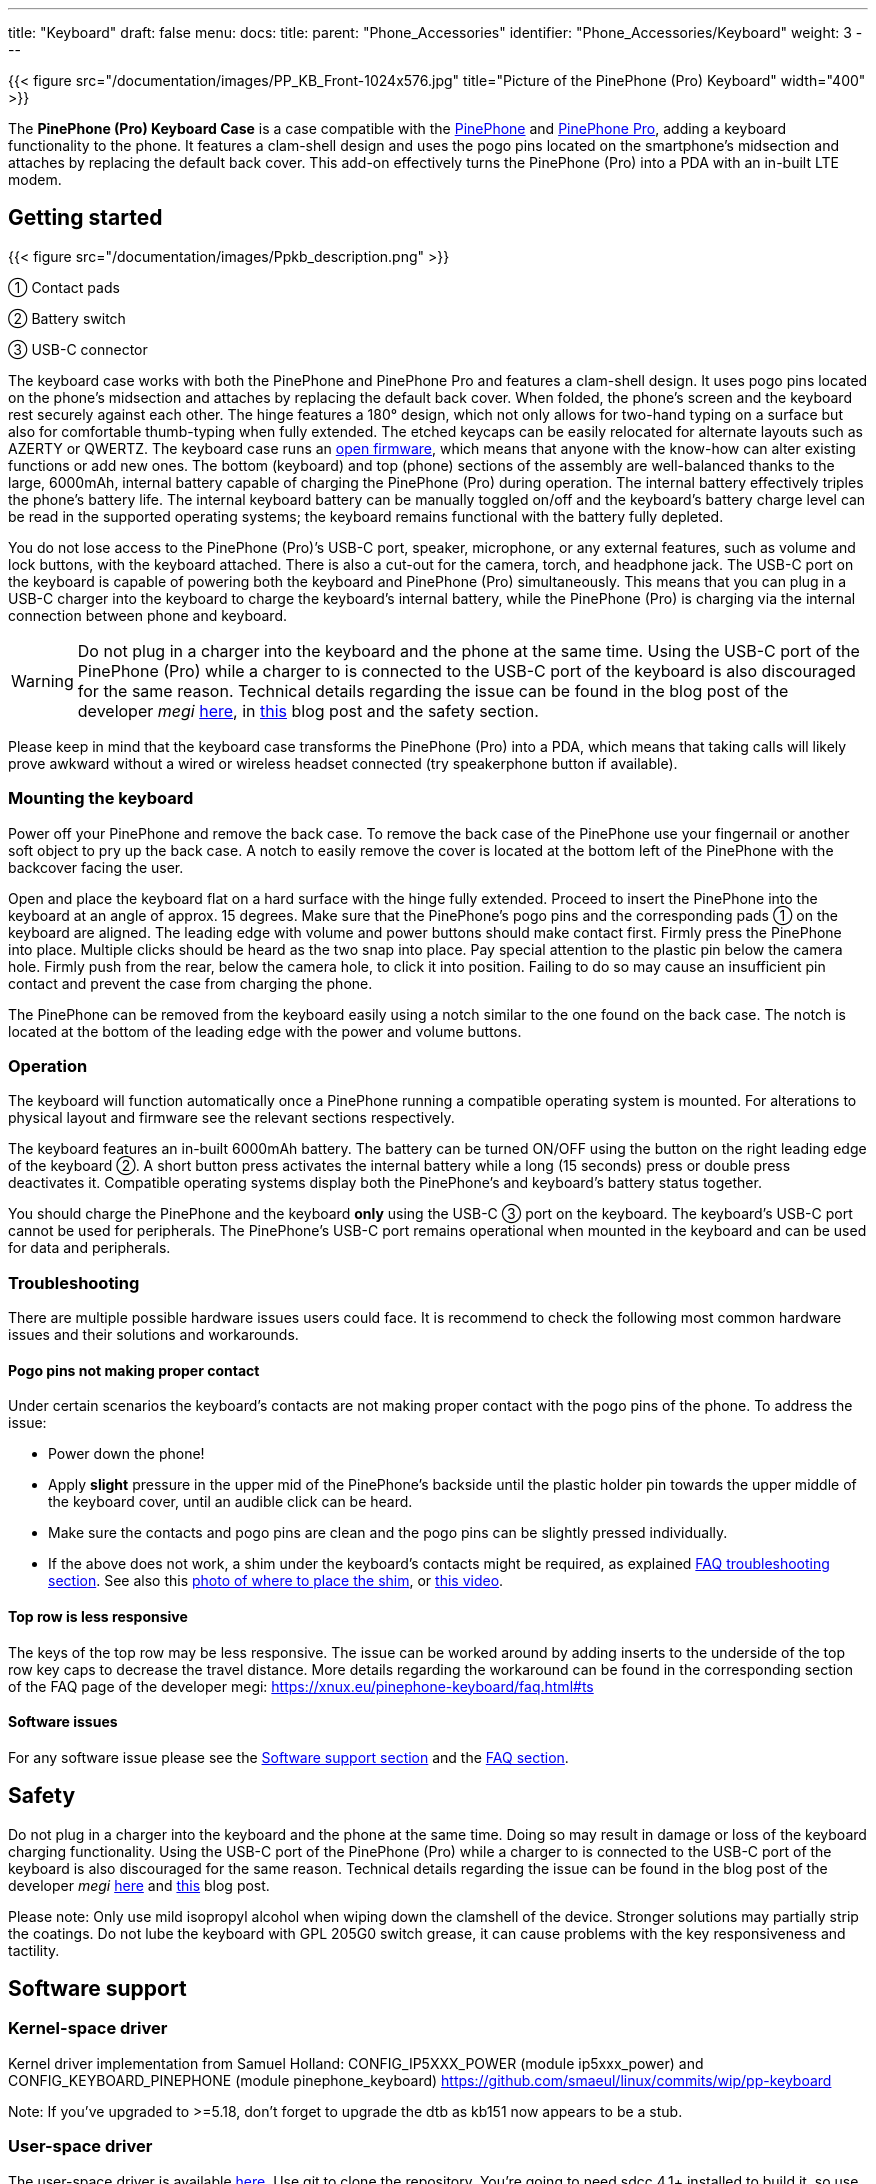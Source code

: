 ---
title: "Keyboard"
draft: false
menu:
  docs:
    title:
    parent: "Phone_Accessories"
    identifier: "Phone_Accessories/Keyboard"
    weight: 3
---

{{< figure src="/documentation/images/PP_KB_Front-1024x576.jpg" title="Picture of the PinePhone (Pro) Keyboard" width="400" >}}

The *PinePhone (Pro) Keyboard Case* is a case compatible with the link:/documentation/PinePhone[PinePhone] and link:/documentation/PinePhone_Pro[PinePhone Pro], adding a keyboard functionality to the phone. It features a clam-shell design and uses the pogo pins located on the smartphone’s midsection and attaches by replacing the default back cover. This add-on effectively turns the PinePhone (Pro) into a PDA with an in-built LTE modem.

== Getting started

{{< figure src="/documentation/images/Ppkb_description.png" >}}

① Contact pads

② Battery switch

③ USB-C connector

The keyboard case works with both the PinePhone and PinePhone Pro and features a clam-shell design. It uses pogo pins located on the phone’s midsection and attaches by replacing the default back cover. When folded, the phone’s screen and the keyboard rest securely against each other. The hinge features a 180° design, which not only allows for two-hand typing on a surface but also for comfortable thumb-typing when fully extended. The etched keycaps can be easily relocated for alternate layouts such as AZERTY or QWERTZ. The keyboard case runs an https://xff.cz/git/pinephone-keyboard/[open firmware], which means that anyone with the know-how can alter existing functions or add new ones. The bottom (keyboard) and top (phone) sections of the assembly are well-balanced thanks to the large, 6000mAh, internal battery capable of charging the PinePhone (Pro) during operation. The internal battery effectively triples the phone’s battery life. The internal keyboard battery can be manually toggled on/off and the keyboard’s battery charge level can be read in the supported operating systems; the keyboard remains functional with the battery fully depleted.

You do not lose access to the PinePhone (Pro)’s USB-C port, speaker, microphone, or any external features, such as volume and lock buttons, with the keyboard attached. There is also a cut-out for the camera, torch, and headphone jack. The USB-C port on the keyboard is capable of powering both the keyboard and PinePhone (Pro) simultaneously. This means that you can plug in a USB-C charger into the keyboard to charge the keyboard's internal battery, while the PinePhone (Pro) is charging via the internal connection between phone and keyboard.

WARNING: Do not plug in a charger into the keyboard and the phone at the same time. Using the USB-C port of the PinePhone (Pro) while a charger to is connected to the USB-C port of the keyboard is also discouraged for the same reason. Technical details regarding the issue can be found in the blog post of the developer _megi_ http://xnux.eu/log/072.html[here], in https://www.pine64.org/2022/05/31/may-update-worth-the-wait/[this] blog post and the safety section.

Please keep in mind that the keyboard case transforms the PinePhone (Pro) into a PDA, which means that taking calls will likely prove awkward without a wired or wireless headset connected (try speakerphone button if available).

=== Mounting the keyboard

Power off your PinePhone and remove the back case. To remove the back case of the PinePhone use your fingernail or another soft object to pry up the back case. A notch to easily remove the cover is located at the bottom left of the PinePhone with the backcover facing the user.

Open and place the keyboard flat on a hard surface with the hinge fully extended. Proceed to insert the PinePhone into the keyboard at an angle of approx. 15 degrees. Make sure that the PinePhone’s pogo pins and the corresponding pads ① on the keyboard are aligned. The leading edge with volume and power buttons should make contact first. Firmly press the PinePhone into place. Multiple clicks should be heard as the two snap into place. Pay special attention to the plastic pin below the camera hole. Firmly push from the rear, below the camera hole, to click it into position. Failing to do so may cause an insufficient pin contact and prevent the case from charging the phone.

The PinePhone can be removed from the keyboard easily using a notch similar to the one found on the back case. The notch is located at the bottom of the leading edge with the power and volume buttons.

=== Operation

The keyboard will function automatically once a PinePhone running a compatible operating system is mounted. For alterations to physical layout and firmware see the relevant sections respectively.

The keyboard features an in-built 6000mAh battery. The battery can be turned ON/OFF using the button on the right leading edge of the keyboard ②. A short button press activates the internal battery while a long (15 seconds) press or double press deactivates it. Compatible operating systems display both the PinePhone’s and keyboard’s battery status together.

You should charge the PinePhone and the keyboard *only* using the USB-C ③ port on the keyboard. The keyboard’s USB-C port cannot be used for peripherals. The PinePhone’s USB-C port remains operational when mounted in the keyboard and can be used for data and peripherals.

=== Troubleshooting

There are multiple possible hardware issues users could face. It is recommend to check the following most common hardware issues and their solutions and workarounds.

==== Pogo pins not making proper contact

Under certain scenarios the keyboard's contacts are not making proper contact with the pogo pins of the phone. To address the issue:

* Power down the phone!
* Apply *slight* pressure in the upper mid of the PinePhone's backside until the plastic holder pin towards the upper middle of the keyboard cover, until an audible click can be heard.
* Make sure the contacts and pogo pins are clean and the pogo pins can be slightly pressed individually.
* If the above does not work, a shim under the keyboard's contacts might be required, as explained https://xnux.eu/pinephone-keyboard/faq.html#ts[FAQ troubleshooting section]. See also this https://freiburg.social/system/media_attachments/files/107/684/243/421/870/279/original/a5e9c68ff3510ec8.jpeg[photo of where to place the shim], or https://www.youtube.com/watch?v=4ixPjz6SPIA[this video].

==== Top row is less responsive

The keys of the top row may be less responsive. The issue can be worked around by adding inserts to the underside of the top row key caps to decrease the travel distance. More details regarding the workaround can be found in the corresponding section of the FAQ page of the developer megi: https://xnux.eu/pinephone-keyboard/faq.html#ts

==== Software issues

For any software issue please see the link:/documentation/Phone_Accessories/Keyboard#software_support[Software support section] and the link:/documentation/Phone_Accessories/Keyboard#frequently_asked_questions[FAQ section].

== Safety

Do not plug in a charger into the keyboard and the phone at the same time. Doing so may result in damage or loss of the keyboard charging functionality. Using the USB-C port of the PinePhone (Pro) while a charger to is connected to the USB-C port of the keyboard is also discouraged for the same reason. Technical details regarding the issue can be found in the blog post of the developer _megi_ http://xnux.eu/log/072.html[here] and https://www.pine64.org/2022/05/31/may-update-worth-the-wait/[this] blog post.

Please note: Only use mild isopropyl alcohol when wiping down the clamshell of the device. Stronger solutions may partially strip the coatings. Do not lube the keyboard with GPL 205G0 switch grease, it can cause problems with the key responsiveness and tactility.

== Software support

=== Kernel-space driver

Kernel driver implementation from Samuel Holland: CONFIG_IP5XXX_POWER (module ip5xxx_power) and CONFIG_KEYBOARD_PINEPHONE (module pinephone_keyboard) https://github.com/smaeul/linux/commits/wip/pp-keyboard

Note: If you've upgraded to >=5.18, don't forget to upgrade the dtb as kb151 now appears to be a stub.

=== User-space driver

The user-space driver is available https://xff.cz/git/pinephone-keyboard/[here]. Use git to clone the repository. You're going to need sdcc 4.1+ installed to build it, so use your package manager to install that first. Next you'll cd into the directory you cloned pinephone-keyboard and use the command "make" to build. After the build is completed, cd into the build directory and you'll notice several new files starting with ppkb-. To use your keyboard case, you'll want to run the following command: `sudo ./ppkb-i2c-inputd`. Open something you can type into like a new terminal window or text editor and you should now be able to use the keyboard case.

=== Notes

Virtual keyboards such as _squeekboard_ are opening whenever a text field is selected.

To disable this behavior under Linux running *Phosh* you can change the corresponding settings under _Settings_ > _Accessibility_ > _Screen Keyboard_ (see https://forum.pine64.org/showthread.php?tid=15789&pid=105152[here]). The virtual keyboard can also be disabled temporarily for one session using:

* To temporarily disable the virtual keyboard: `gsettings set org.gnome.desktop.a11y.applications screen-keyboard-enabled false`

* To temporarily enable the virtual keyboard: `gsettings set org.gnome.desktop.a11y.applications screen-keyboard-enabled true`

The virtual keyboard needs to be activated before removing the keyboard case again.

Under *Plasma Mobile* the keyboard can be disabled via a widget, see https://forum.pine64.org/showthread.php?tid=14789&pid=105077#pid105077[here].

In *Sxmo* disabling the keyboard is not required, as the keyboard will only shown when the corresponding hotkey button is pressed.

== Keyboard layout

The keyboard features a default layout (pictured below) created and agreed upon by the community. The keyboard layout can be altered using software as well as by physically repositioning keycaps. All keycaps, with the _exception_ of space and return keys, can be easily and safely relocated for alternative layouts corresponding to software settings.

{{< figure src="/documentation/images/Ppkb_layout2.png" title="The keyboard layout how the keys were originally intended" >}}

== Keyboard firmware

PinePhone’s keyboard firmware was developed independently by Ondřej Jirman as a free-of-charge contribution to PINE64. The firmware source code is freely and publicly available and you can modify it, and the supporting utilities, using common FOSS tools.

=== Firmware and supporting utilities

The design of the firmware allows the keys, modifier keys, and their combinations to be handled in virtually unlimited ways, without a need to flash a customized version of the firmware. Mapping of keys is defined at runtime, using the supporting utilities, and is not hardcoded in the firmware. Different keyboard layouts can be loaded dynamically to support various use cases.

The repository that contains the source code of the firmware, supporting utilities and associated documentation is located at https://xnux.eu/pinephone-keyboard/.

You are welcome to contribute patches and improvements to the firmware and the supporting utilities. A summary of firmware development history is available at https://xnux.eu/log/ alongside other development updates from the firmware author.

Much time and effort went into the development of this firmware. If you wish to send a token of appreciation or support the development efforts in any way, please consider making a donation to the author via one of the methods listed at the bottom of this web page: https://xnux.eu/contribute.html.

=== Firmware License

```
Copyright (C) 2021 Ondřej Jirman <megi@xff.cz>

This program is free software: you can redistribute it and/or modify
it under the terms of the GNU General Public License as published by
the Free Software Foundation, with either version 3 of the License or
(at your discretion) any later version.

This program is distributed in the hope that it will be useful,
but WITHOUT ANY WARRANTY; without even the implied warranty of
MERCHANTABILITY or FITNESS FOR A PARTICULAR PURPOSE.
See GNU General Public License for more details.

GNU General Public License http://www.gnu.org/licenses/
```

== Hardware

Key hardware specifications:

* Dimensions (closed): 161 x 95 x 25mm
* Weights (without / with PinePhone mounted): ~ 191 / ~391 grams
* Number of keys: 54
* Number of rows: 5
** Keyboard IC: Keyboard IC: EM85F684A 8-bit microcontroller with 256 bytes RAM, 2048/ bytes XRAM; 16kB for user’s own firmware
* Battery capacity: 6000mAh (22.2Wh 3.7V)
* Charger input: 5V, 3A (15W)
** Charging and battery IC chip: IP5209 power management IC with charge indicate controller and boost converter

== Frequently asked questions

*What is the keyboard driver situation?*

See https://xnux.eu/pinephone-keyboard/faq.html#drivers

*Are keyboard drivers included in my distribution?*

See https://xnux.eu/pinephone-keyboard/faq.html#distros

*What's the status of the existing software for the keyboard?*

See https://xnux.eu/pinephone-keyboard/faq.html#sw-status

*My keyboard doesn't work (well)!*

See https://xnux.eu/pinephone-keyboard/faq.html#faq-ts

*How does charging work?*

See https://xnux.eu/pinephone-keyboard/faq.html#charging

*What charger is best for the keyboard?*

See https://xnux.eu/pinephone-keyboard/faq.html#chargers

*How safe is the charger circuit in the keyboard?*

See https://xnux.eu/pinephone-keyboard/faq.html#safety

*Keyboard doesn't react to any key presses*

See https://xnux.eu/pinephone-keyboard/faq.html#ts

*Keyboard works but top row of keys is less responsive*

See https://xnux.eu/pinephone-keyboard/faq.html#ts

*Phone is not charging from the keyboard*

See https://xnux.eu/pinephone-keyboard/faq.html#ts

*Phone is charging slowly from the keyboard battery*

See https://xnux.eu/pinephone-keyboard/faq.html#ts and https://forum.pine64.org/showthread.php?tid=16979&pid=111414#pid111414#ts

*Can you open the keyboard and add extra functionality?*

It is possible to do so, however the production units can be extremely difficult to open. Do not attempt to open the keyboard if you do not want to risk cosmetic damage (scaring and scratching of the plastic).

*How can I rotate the screen display in tty ?*

Under Linux this can be done using the command `echo 1 | sudo tee /sys/class/graphics/fbcon/rotate`

*Top row stopped displaying symbols (kernel > 5.17)*

* For Phosh (at the example of Mobian) see: https://wiki.mobian-project.org/doku.php?id=ppaccessories
* For TTY and SWMO see: https://codeberg.org/HazardChem/PinePhone_Keyboard
* For Plasma Mobile, one of either _/etc/xdg/kxkbrc_ or _~/.config/kxkbrc_ is necessary, with contents as described in https://gitlab.com/postmarketOS/pmaports/-/merge_requests/3438

== Documents

* https://files.pine64.org/doc/PinePhone/USER%20MANUAL-KEYBOARD-V2-EN-DE-FR-ES.pdf[PinePhone Keyboard 4 language user manual ver 2.0 in PDF format]
* https://files.pine64.org/doc/PinePhone/USER%20MANUAL-KEYBOARD-V2-EN-DE-FR-ES.odt[PinePhone Keyboard 4 language user manual ver 2.0 in ODT format]

== Schematics, Datasheet and certifications

Schematic:

* https://files.pine64.org/doc/PinePhone/PinePhone%20Keyboard%20Schematic%20V1.0-20211009.pdf[PinePhone Keyboard Schematic ver 1.0 20211009]

Datasheet:

* https://files.pine64.org/doc/datasheet/pinephone/EM85F684A.pdf[PEM85F684A USB Microcontroller Datasheet]
* https://files.pine64.org/doc/datasheet/pinephone/IP5209.pdf[IP5209 Power Bank SOC Datasheet]
* https://files.pine64.org/doc/datasheet/pinephone/txs0104e.pdf[TXS0104E 4-Bit Bidirectional Voltage-Level Translator Datasheet]

Certifications:

* https://files.pine64.org/doc/cert/PinePhone%20Keyboard%20FCC%20Certificate-S21111804102001.pdf[PinePhone Keyboard FCC Certificate]
* https://files.pine64.org/doc/cert/PinePhone%20Keyboard%20CE%20Certificate-S21111804101001.pdf[PinePhone Keyboard CE RED Certificate]

== External links

* https://www.pine64.org/2022/01/11/pinephone-pro-explorer-edition-pre-orders-open-january-11/[Pre-order announcement]
* FAQ of the developer megous: https://xnux.eu/pinephone-keyboard/faq.html

